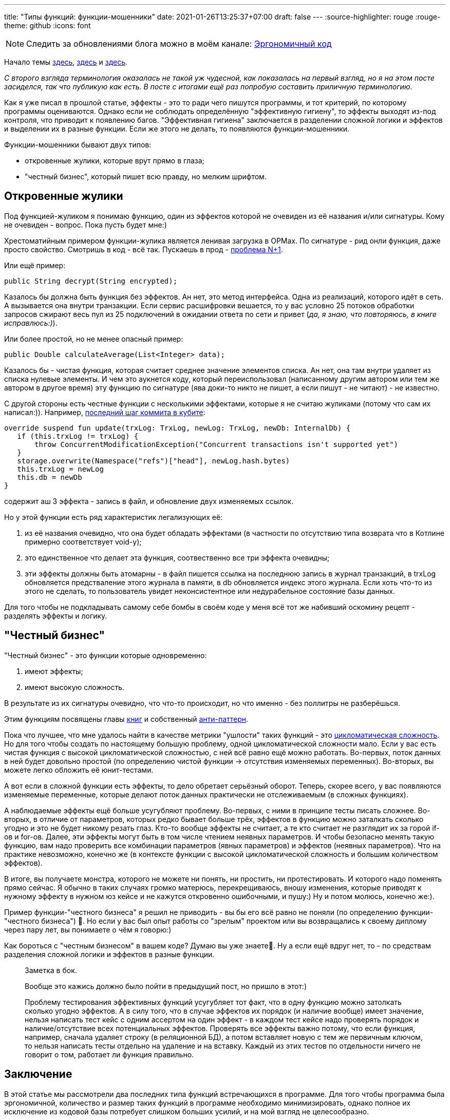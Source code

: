 ---
title: "Типы функций: функции-мошенники"
date: 2021-01-26T13:25:37+07:00
draft: false
---
:source-highlighter: rouge
:rouge-theme: github
:icons: font

[NOTE]
--
Следить за обновлениями блога можно в моём канале: https://t.me/ergonomic_code[Эргономичный код]
--

Начало темы
link:++{{<ref "posts/21/01/210105-pure-functions-and-effects-intro">}}++[здесь],
link:++{{<ref "posts/21/01/210112-pure-functions">}}++[здесь]
и link:++{{<ref "posts/21/01/210119-effects">}}++[здесь].

_С второго взгляда терминология оказалась не такой уж чудесной, как показалась на первый взгляд, но я на этом посте засиделся, так что публикую как есть.
В посте с итогами ещё раз попробую составить приличную терминологию._

Как я уже писал в прошлой статье, эффекты - это то ради чего пишутся программы, и тот критерий, по которому программы оцениваются.
Однако если не соблюдать определённую "эффективную гигиену", то эффекты выходят из-под контроля, что приводит к появлению багов.
"Эффективная гигиена" заключается в разделении сложной логики и эффектов и выделении их в разные функции.
Если же этого не делать, то появляются функции-мошенники.

Функции-мошенники бывают двух типов:

- откровенные жулики, которые врут прямо в глаза;
- "честный бизнес", который пишет всю правду, но мелким шрифтом.

== Откровенные жулики

Под функцией-жуликом я понимаю функцию, один из эффектов которой не очевиден из её названия и/или сигнатуры.
Кому не очевиден - вопрос.
Пока пусть будет мне:)

Хрестоматийным примером функции-жулика является ленивая загрузка в ОРМах.
По сигнатуре - рид онли функция, даже просто свойство.
Смотришь в код - всё так.
Пускаешь в прод - https://stackoverflow.com/questions/97197/what-is-the-n1-selects-problem-in-orm-object-relational-mapping[проблема N+1].

Или ещё пример:

[source,java]
----
public String decrypt(String encrypted);
----

Казалось бы должна быть функция без эффектов.
Ан нет, это метод интерфейса.
Одна из реализаций, которого идёт в сеть.
А вызывается она внутри транзакции.
Если сервис расшифровки вешается, то у вас условно 25 потоков обработки запросов сжирают весь пул из 25 подключений в ожидании ответа по сети и привет (_да, я знаю, что повторяюсь, в книге исправлюсь:)_).

Или более простой, но не менее опасный пример:

[source,java]
----
public Double calculateAverage(List<Integer> data);
----

Казалось бы - чистая функция, которая считает среднее значение элементов списка.
Ан нет, она там внутри удаляет из списка нулевые элементы.
И чем это аукнется коду, который переиспользовал (написанному другим автором или тем же автором в другое время) эту функцию по сигнатуре (ява доки-то никто не пишет, а если пишут - не читают) - не известно.

С другой стороны есть честные функции с несколькими эффектами, которые я не считаю жуликами ([line-through]#потому что сам их написал#:)).
Например, https://github.com/d-r-q/qbit/blob/master/qbit-core/src/commonMain/kotlin/qbit/Conn.kt#L134[последний шаг коммита в кубите]:

[source,kotlin]
----
override suspend fun update(trxLog: TrxLog, newLog: TrxLog, newDb: InternalDb) {
   if (this.trxLog != trxLog) {
       throw ConcurrentModificationException("Concurrent transactions isn't supported yet")
   }
   storage.overwrite(Namespace("refs")["head"], newLog.hash.bytes)
   this.trxLog = newLog
   this.db = newDb
}
----

содержит аш 3 эффекта - запись в файл, и обновление двух изменяемых ссылок.

Но у этой функции есть ряд характеристик легализующих её:

. из её названия очевидно, что она будет обладать эффектами (в частности по отсутствию типа возврата что в Котлине примерно соответствует void-у);
. это единственное что делает эта функция, соотвественно все три эффекта очевидны;
. эти эффекты должны быть атомарны - в файл пишется ссылка на последнюю запись в журнал транзакций, в trxLog обновляется предстваление этого журнала в памяти, в db обновляется индекс этого журнала.
  Если хоть что-то из этого не сделать, то пользователь увидет неконсистентное или недурабельное состояние базы данных.

Для того чтобы не подкладывать самому себе бомбы в своём коде у меня всё тот же набивший оскомину рецепт - разделять эффекты и логику.

== "Честный бизнес"

"Честный бизнес" - это функции которые одновременно:

. имеют эффекты;
. имеют высокую сложность.

В результате из их сигнатуры очевидно, что что-то происходит, но что именно - без поллитры не разберёшься.

Этим функциям посвящены главы https://www.amazon.com/Working-Effectively-Legacy-Michael-Feathers/dp/0131177052[книг] и собственный https://ru.wikipedia.org/wiki/%D0%91%D0%BE%D0%B6%D0%B5%D1%81%D1%82%D0%B2%D0%B5%D0%BD%D0%BD%D1%8B%D0%B9_%D0%BE%D0%B1%D1%8A%D0%B5%D0%BA%D1%82[анти-паттерн].

Пока что лучшее, что мне удалось найти в качестве метрики "ушлости" таких функций - это https://ru.wikipedia.org/wiki/%D0%A6%D0%B8%D0%BA%D0%BB%D0%BE%D0%BC%D0%B0%D1%82%D0%B8%D1%87%D0%B5%D1%81%D0%BA%D0%B0%D1%8F_%D1%81%D0%BB%D0%BE%D0%B6%D0%BD%D0%BE%D1%81%D1%82%D1%8C[цикломатическая сложность].
Но для того чтобы создать по настоящему большую проблему, одной цикломатической сложности мало.
Если у вас есть чистая функция с высокой цикломатической сложностью, с ней всё равно ещё можно работать.
Во-первых, поток данных в ней будет довольно простой (по определению чистой функции -> отсутствия изменяемых переменных).
Во-вторых, вы можете легко обложить её юнит-тестами.

А вот если в сложной функции есть эффекты, то дело обретает серьёзный оборот.
Теперь, скорее всего, у вас появляются изменяемые переменные, которые делают поток данных практически не отслеживаемым (в сложных функциях).

А наблюдаемые эффекты ещё больше усугубляют проблему.
Во-первых, с ними в принципе тесты писать сложнее.
Во-вторых, в отличие от параметров, которых редко бывает больше трёх, эффектов в функцию можно заталкать сколько угодно и это не будет никому резать глаз.
Кто-то вообще эффекты не считает, а те кто считает не разглядит их за горой if-ов и for-ов.
Далее, эти эффекты могут быть в том числе чтением неявных параметров.
И чтобы безопасно менять такую функцию, вам надо проверить все комбинации параметров (явных параметров) и эффектов (неявных параметров).
Что на практике невозможно, конечно же (в контексте функции с высокой цикломатической сложность и большим количеством эффектов).

В итоге, вы получаете монстра, которого не можете ни понять, ни простить, ни протестировать.
И которого надо поменять прямо сейчас.
Я обычно в таких случаях громко матерюсь, перекрещиваюсь, вношу изменения, которые приводят к нужному эффекту в нужном юз кейсе и не кажутся откровенно ошибочными, и пушу:)
Ну и потом молюсь, конечно же:).

Пример функции-"честного бизнеса" я решил не приводить - вы бы его всё равно не поняли (по определению функции-"честного бизнеса") 🤣.
Но если у вас был опыт работы со "зрелым" проектом или вы возвращались к своему диплому через пару лет, вы понимаете о чём я говорю:)

Как бороться с "честным бизнесом" в вашем коде?
Думаю вы уже знаете🤣.
Ну а если ещё вдруг нет, то - по средствам разделения сложной логики и эффектов в разные функции.

____
Заметка в бок.

Вообще это кажись должно было пойти в предыдущий пост, но пришло в этот:)

Проблему тестирования эффективных функций усугубляет тот факт, что в одну функцию можно затолкать сколько угодно эффектов.
А в силу того, что в случае эффектов их порядок (и наличие вообще) имеет значение, нельзя написать тест кейс с одним ассертом на один эффект - в каждом тест кейсе надо проверять порядок и наличие/отсутствие всех потенциальных эффектов.
Проверять все эффекты важно потому, что если функция, например, сначала удаляет строку (в реляционной БД), а потом вставляет новую с тем же первичным ключом, то нельзя написать тесты отдельно на удаление и на
вставку.
Каждый из этих тестов по отдельности ничего не говорит о том, работает ли функция правильно.
____

== Заключение

В этой статье мы рассмотрели два последних типа функций встречающихся в программе.
Для того чтобы программа была эргономичной, количество и размер таких функций в программе необходимо минимизировать, однако полное их исключение из кодовой базы потребует слишком больших усилий, и на мой взгляд не целесообразно.
